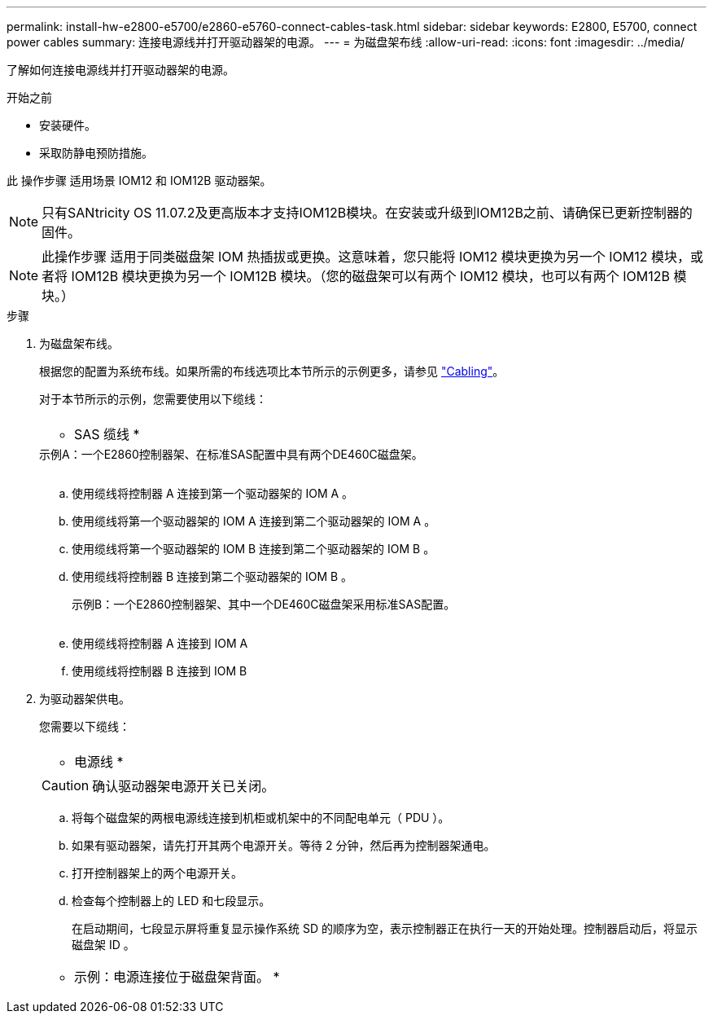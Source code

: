 ---
permalink: install-hw-e2800-e5700/e2860-e5760-connect-cables-task.html 
sidebar: sidebar 
keywords: E2800, E5700, connect power cables 
summary: 连接电源线并打开驱动器架的电源。 
---
= 为磁盘架布线
:allow-uri-read: 
:icons: font
:imagesdir: ../media/


[role="lead"]
了解如何连接电源线并打开驱动器架的电源。

.开始之前
* 安装硬件。
* 采取防静电预防措施。


此 操作步骤 适用场景 IOM12 和 IOM12B 驱动器架。


NOTE: 只有SANtricity OS 11.07.2及更高版本才支持IOM12B模块。在安装或升级到IOM12B之前、请确保已更新控制器的固件。


NOTE: 此操作步骤 适用于同类磁盘架 IOM 热插拔或更换。这意味着，您只能将 IOM12 模块更换为另一个 IOM12 模块，或者将 IOM12B 模块更换为另一个 IOM12B 模块。（您的磁盘架可以有两个 IOM12 模块，也可以有两个 IOM12B 模块。）

.步骤
. 为磁盘架布线。
+
根据您的配置为系统布线。如果所需的布线选项比本节所示的示例更多，请参见 link:../install-hw-cabling/index.html["Cabling"]。

+
对于本节所示的示例，您需要使用以下缆线：

+
|===


 a| 
image:../media/sas_cable.png[""]
 a| 
* SAS 缆线 *

|===
+
.示例A：一个E2860控制器架、在标准SAS配置中具有两个DE460C磁盘架。
image:../media/example_a_2860.png[""]

+
.. 使用缆线将控制器 A 连接到第一个驱动器架的 IOM A 。
.. 使用缆线将第一个驱动器架的 IOM A 连接到第二个驱动器架的 IOM A 。
.. 使用缆线将第一个驱动器架的 IOM B 连接到第二个驱动器架的 IOM B 。
.. 使用缆线将控制器 B 连接到第二个驱动器架的 IOM B 。


+
.示例B：一个E2860控制器架、其中一个DE460C磁盘架采用标准SAS配置。
image:../media/example_b_2860.png[""]

+
.. 使用缆线将控制器 A 连接到 IOM A
.. 使用缆线将控制器 B 连接到 IOM B


. 为驱动器架供电。
+
您需要以下缆线：

+
|===


 a| 
image:../media/power_cable_inst-hw-e2800-e5700.png[""]
 a| 
* 电源线 *

|===
+

CAUTION: 确认驱动器架电源开关已关闭。

+
.. 将每个磁盘架的两根电源线连接到机柜或机架中的不同配电单元（ PDU ）。
.. 如果有驱动器架，请先打开其两个电源开关。等待 2 分钟，然后再为控制器架通电。
.. 打开控制器架上的两个电源开关。
.. 检查每个控制器上的 LED 和七段显示。
+
在启动期间，七段显示屏将重复显示操作系统 SD 的顺序为空，表示控制器正在执行一天的开始处理。控制器启动后，将显示磁盘架 ID 。



+
|===


 a| 
* 示例：电源连接位于磁盘架背面。 *image:../media/trafford_power.png[""]

|===

